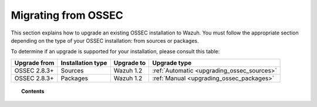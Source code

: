 .. _upgrading_ossec:

Migrating from OSSEC
===================================================

This section explains how to upgrade an existing OSSEC installation to Wazuh. You must follow the appropriate section depending on the type of your OSSEC installation: from sources or packages.

To determine if an upgrade is supported for your installation, please consult this table:

+--------------+-------------------+---------------+-----------------------------------------------------------------------+
| Upgrade from | Installation type | Upgrade to    |                             Upgrade type                              |
+==============+===================+===============+=======================================================================+
| OSSEC 2.8.3+ | Sources           | Wazuh 1.2     | :ref:`Automatic <upgrading_ossec_sources>`                            |
+--------------+-------------------+---------------+-----------------------------------------------------------------------+
| OSSEC 2.8.3+ | Packages          | Wazuh 1.2     | :ref:`Manual <upgrading_ossec_packages>`                              |
+--------------+-------------------+---------------+-----------------------------------------------------------------------+


.. topic:: Contents

    .. toctree::
       :maxdepth: 2

       ossec_packages
       ossec_sources
       migrating_ossec_elastic

